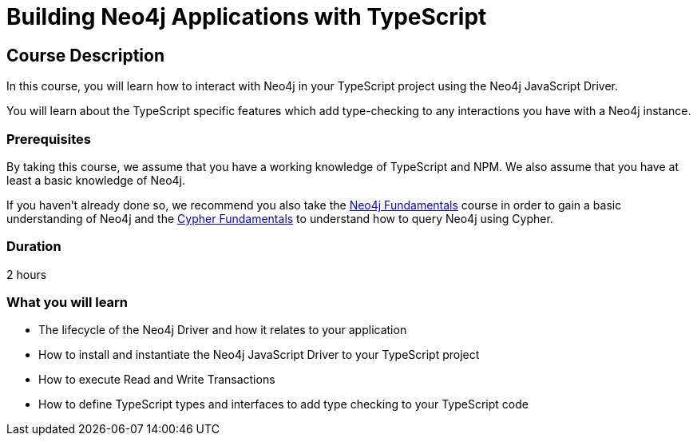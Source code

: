 = Building Neo4j Applications with TypeScript
:categories: developer:2, nodejs
:status: draft
:usecase: recommendations
:caption: Learn how to interact with Neo4j in your TypeScript project using the Neo4j JavaScript Driver
:repository: neo4j-graphacademy/app-typescript

== Course Description

In this course, you will learn how to interact with Neo4j in your TypeScript project using the Neo4j JavaScript Driver.

You will learn about the TypeScript specific features which add type-checking to any interactions you have with a Neo4j instance.


=== Prerequisites

By taking this course, we assume that you have a working knowledge of TypeScript and NPM.
We also assume that you have at least a basic knowledge of Neo4j.

If you haven't already done so, we recommend you also take the link:/courses/neo4j-fundamentals/[Neo4j Fundamentals] course in order to gain a basic understanding of Neo4j and the link:/courses/cypher-fundamentals/[Cypher Fundamentals] to understand how to query Neo4j using Cypher.

=== Duration

2 hours

=== What you will learn

* The lifecycle of the Neo4j Driver and how it relates to your application
* How to install and instantiate the Neo4j JavaScript Driver to your TypeScript project
* How to execute Read and Write Transactions
* How to define TypeScript types and interfaces to add type checking to your TypeScript code
